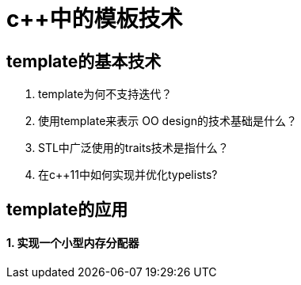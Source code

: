 = c++中的模板技术
:hp-tags: c++, template,模板，元编程

== template的基本技术

1. template为何不支持迭代？

2. 使用template来表示 OO design的技术基础是什么？

3. STL中广泛使用的traits技术是指什么？

4. 在c++11中如何实现并优化typelists? 

== template的应用

==== 1. 实现一个小型内存分配器
